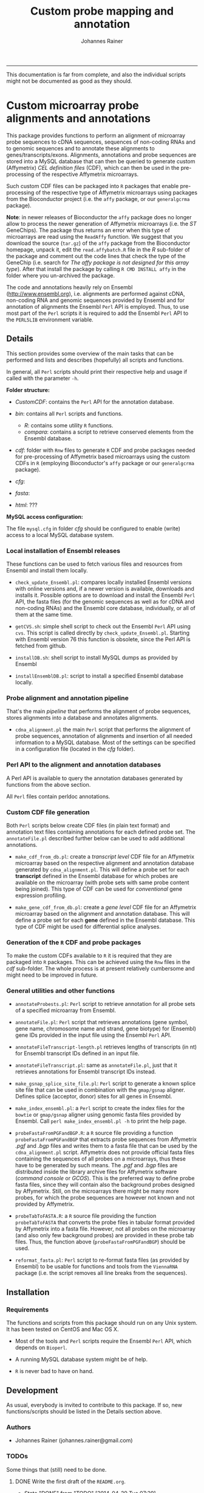 #+TITLE:Custom probe mapping and annotation
#+AUTHOR: Johannes Rainer
#+email: johannes.rainer@eurac.edu
#+FILETAGS: :work:project:
#+CATEGORY: Probemap
-----

This documentation is far from complete, and also the individual scripts might
not be documented as good as they should.

* Custom microarray probe alignments and annotations

This package provides functions to perform an alignment of microarray probe
sequences to cDNA sequences, sequences of non-coding RNAs and to genomic
sequences and to annotate these alignments to genes/transcripts/exons.
Alignments, annotations and probe sequences are stored into a MySQL database
that can then be queried to generate custom (Affymetrix) /CEL definition files/
(CDF), which can then be used in the pre-processing of the respective Affymetrix
microarrays.

Such custom CDF files can be packaged into =R= packages that enable
pre-processing of the respective type of Affymetrix microarrays using packages
from the Bioconductor project (i.e. the =affy= package, or our =generalgcrma=
package).

*Note*: in newer releases of Bioconductor the =affy= package does no longer
allow to process the newer generation of Affymetrix microarrays (i.e. the /ST/
GeneChips). The package thus returns an error when this type of microarrays are
read using the =ReadAffy= function. We suggest that you download the source
(=tar.gz=) of the =affy= package from the Bioconductor homepage, unpack it, edit
the =read.affybatch.R= file in the /R/ sub-folder of the package and comment out
the code lines that check the type of the GeneChip (i.e. search for /The affy
package is not designed for this array type/). After that install the package by
calling =R CMD INSTALL affy= in the folder where you un-archived the package.

The code and annotations heavily rely on Ensembl ([[http://www.ensembl.org]]),
i.e. alignments are performed against cDNA, non-coding RNA and genomic sequences
provided by Ensembl and for annotation of alignments the Ensembl =Perl= API is
employed. Thus, to use most part of the =Perl= scripts it is required to add the
Ensembl =Perl= API to the =PERL5LIB= environment variable.


** Details


This section provides some overview of the main tasks that can be performed and
lists and describes (hopefully) all scripts and functions.

In general, all =Perl= scripts should print their respective help and usage if
called with the parameter =-h=.

*Folder structure:*

+ /CustomCDF/: contains the =Perl= API for the annotation database.

+ /bin/: contains all =Perl= scripts and functions.
  - /R/: contains some utility =R= functions.
  - /compara/: contains a script to retrieve conserved elements from the Ensembl database.

+ /cdf/: folder with =Rnw= files to generate =R= CDF and probe packages needed
  for pre-processing of Affymetrix based microarrays using the custom CDFs in
  =R= (employing Bioconductor's =affy= package or our =generalgcrma= package).

+ /cfg/:

+ /fasta/:

+ /html/: ???


*MySQL access configuration:*

The file =mysql.cfg= in folder /cfg/ should be configured to enable (write)
access to a local MySQL database system.



*** Local installation of Ensembl releases

These functions can be used to fetch various files and resources from Ensembl
and install them locally.

+ =check_update_Ensembl.pl=: compares locally installed Ensembl versions with
  online versions and, if a newer version is available, downloads and installs
  it. Possible options are to download and install the Ensembl =Perl= API, the
  fasta files (for the genomic sequences as well as for cDNA and non-coding
  RNAs) and the Ensembl core database, individually, or all of them at the same
  time.

+ =getCVS.sh=: simple shell script to check out the Ensembl =Perl= API using
  =cvs=. This script is called directly by =check_update_Ensembl.pl=. Starting
  with Ensembl version 76 this function is obsolete, since the Perl API is
  fetched from github.

+ =installDB.sh=: shell script to install MySQL dumps as provided by Ensembl

+ =installEnsemblDB.pl=: script to install a specified Ensembl database locally.

*** Probe alignment and annotation pipeline

That's the main /pipeline/ that performs the alignment of probe sequences,
stores alignments into a database and annotates alignments.


+ =cdna_alignment.pl= the main =Perl= script that performs the alignment of
  probe sequences, annotation of alignments and insertion of all needed
  information to a MySQL database. Most of the settings can be specified in a
  configuration file (located in the /cfg/ folder).



*** Perl API to the alignment and annotation databases


A Perl API is available to query the annotation databases generated by functions
from the above section.

All =Perl= files contain perldoc annotations.

*** Custom CDF file generation

Both =Perl= scripts below create CDF files (in plain text format) and annotation
text files containing annotations for each defined probe set. The
=annotateFile.pl= described further below can be used to add additional
annotations.

+ =make_cdf_from_db.pl=: create a /transcript level/ CDF file for an Affymetrix
  microarray based on the respective alignment and annotation database generated
  by =cdna_alignment.pl=. This will define a probe set for each *transcript*
  defined in the Ensembl database for which probes are available on the
  microarray (with probe sets with same probe content being joined). This type
  of CDF can be used for /conventional/ gene expression profiling.

+ =make_gene_cdf_from_db.pl=: create a /gene level/ CDF file for an Affymetrix
  microarray based on the alignment and annotation database. This will define a
  probe set for each *gene* defined in the Ensembl database. This type of CDF
  might be used for differential splice analyses.


*** Generation of the =R= CDF and probe packages

To make the custom CDFs available to =R= it is required that they are packaged
into =R= packages. This can be achieved using the =Rnw= files in the /cdf/
sub-folder.  The whole process is at present relatively cumbersome and might
need to be improved in future.


*** General utilities and other functions


+ =annotateProbests.pl=: =Perl= script to retrieve annotation for all probe sets
  of a specified microarray from Ensembl.

+ =annotateFile.pl=: =Perl= script that retrieves annotations (gene symbol, gene
  name, chromosome name and strand, gene biotype) for (Ensembl) gene IDs
  provided in the input file using the Ensembl =Perl= API.

+ =annotateFileTranscript-length.pl= retrieves lengths of transcripts (in nt)
  for Ensembl transcript IDs defined in an input file.

+ =annotateFileTranscript.pl=: same as =annotateFile.pl=, just that it retrieves
  annotations for Ensembl transcript IDs instead.

+ =make_gsnap_splice_site_file.pl=: =Perl= script to generate a known splice
  site file that can be used in combination with the =gmap/gsnap=
  aligner. Defines splice (acceptor, donor) sites for all genes in Ensembl.

+ =make_index_ensembl.pl=: a =Perl= script to create the index files for the
  =bowtie= or =gmap/gsnap= aligner using genomic fasta files provided by
  Ensembl. Call =perl make_index_ensembl.pl -h= to print the help page.

+ =probeFastaFromPGFandBGP.R=: a =R= source file providing a function
  =probeFastaFromPGFandBGP= that extracts probe sequences from Affymetrix /.pgf/
  and /.bgp/ files and writes them to a fasta file that can be used by the
  =cdna_alignment.pl= script. Affymetrix does not provide official fasta files
  containing the sequences of all probes on a microarrays, thus these have to be
  generated by such means. The /.pgf/ and /.bgp/ files are distributed inside
  the library archive files for Affymetrix software (/command console/ or
  /GCOS/). This is the preferred way to define probe fasta files, since they
  will contain also the background probes designed by Affymetrix. Still, on the
  microarrays there might be many more probes, for which the probe sequences are
  however not known and not provided by Affymetrix.

+ =probeTabToFASTA.R=: a =R= source file providing the function
  =probeTabToFASTA= that converts the probe files in tabular format provided by
  Affymetrix into a fasta file. However, not all probes on the microarray (and
  also only few background probes) are provided in these probe tab files. Thus,
  the function above (=probeFastaFromPGFandBGP=) should be used.

+ =reformat_fasta.pl=: =Perl= script to re-format fasta files (as provided by
  Ensembl) to be usable for functions and tools from the =ViennaRNA= package
  (i.e. the script removes all line breaks from the sequences).


** Installation

*** Requirements



The functions and scripts from this package should run on any Unix system. It has been tested on CentOS and Mac OS X.

+ Most of the tools and =Perl= scripts require the Ensembl =Perl= API, which depends on =Bioperl=.

+ A running MySQL database system might be of help.

+ =R= is never bad to have on hand.

** Development

As usual, everybody is invited to contribute to this package. If so, new functions/scripts should be listed in the Details section above.



*** Authors

+ Johannes Rainer (johannes.rainer@gmail.com)



*** TODOs

Some things that (still) need to be done.

**** DONE Write the first draft of the =README.org=.
     CLOSED: [2014-04-29 Tue 07:29]
     - State "DONE"       from "TODO"       [2014-04-29 Tue 07:29]
**** DONE Place MySQL access credentials into a config file and remove it from the perl scripts [1/1].
     CLOSED: [2014-04-29 Tue 07:30]
     - State "DONE"       from "TODO"       [2014-04-29 Tue 07:30]

- [X] =check_update_Ensembl.pl=


